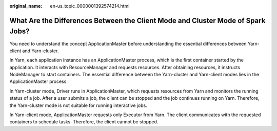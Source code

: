 :original_name: en-us_topic_0000001392574214.html

.. _en-us_topic_0000001392574214:

What Are the Differences Between the Client Mode and Cluster Mode of Spark Jobs?
================================================================================

You need to understand the concept ApplicationMaster before understanding the essential differences between Yarn-client and Yarn-cluster.

In Yarn, each application instance has an ApplicationMaster process, which is the first container started by the application. It interacts with ResourceManager and requests resources. After obtaining resources, it instructs NodeManager to start containers. The essential difference between the Yarn-cluster and Yarn-client modes lies in the ApplicationMaster process.

In Yarn-cluster mode, Driver runs in ApplicationMaster, which requests resources from Yarn and monitors the running status of a job. After a user submits a job, the client can be stopped and the job continues running on Yarn. Therefore, the Yarn-cluster mode is not suitable for running interactive jobs.

In Yarn-client mode, ApplicationMaster requests only Executor from Yarn. The client communicates with the requested containers to schedule tasks. Therefore, the client cannot be stopped.
